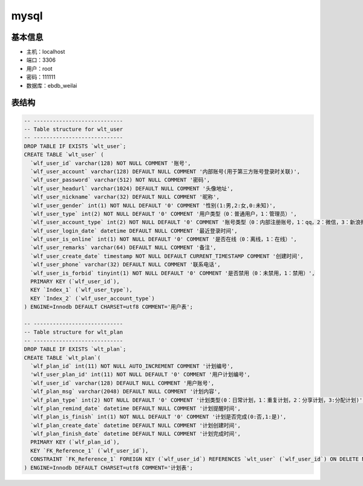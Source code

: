 mysql
===============

基本信息
--------

* 主机：localhost
* 端口：3306
* 用户：root
* 密码：111111
* 数据库：ebdb_weilai


表结构
-------

.. code-block:: sql

    -- ----------------------------
    -- Table structure for wlt_user
    -- ----------------------------
    DROP TABLE IF EXISTS `wlt_user`;
    CREATE TABLE `wlt_user` (
      `wlf_user_id` varchar(128) NOT NULL COMMENT '账号',
      `wlf_user_account` varchar(128) DEFAULT NULL COMMENT '内部账号(用于第三方账号登录时关联)',
      `wlf_user_password` varchar(512) NOT NULL COMMENT '密码',
      `wlf_user_headurl` varchar(1024) DEFAULT NULL COMMENT '头像地址',
      `wlf_user_nickname` varchar(32) DEFAULT NULL COMMENT '昵称',
      `wlf_user_gender` int(1) NOT NULL DEFAULT '0' COMMENT '性别(1:男,2:女,0:未知)',
      `wlf_user_type` int(2) NOT NULL DEFAULT '0' COMMENT '用户类型（0：普通用户，1：管理员）',
      `wlf_user_account_type` int(2) NOT NULL DEFAULT '0' COMMENT '账号类型（0：内部注册账号，1：qq，2：微信，3：新浪微博）',
      `wlf_user_login_date` datetime DEFAULT NULL COMMENT '最近登录时间',
      `wlf_user_is_online` int(1) NOT NULL DEFAULT '0' COMMENT '是否在线（0：离线，1：在线）',
      `wlf_user_remarks` varchar(64) DEFAULT NULL COMMENT '备注',
      `wlf_user_create_date` timestamp NOT NULL DEFAULT CURRENT_TIMESTAMP COMMENT '创建时间',
      `wlf_user_phone` varchar(32) DEFAULT NULL COMMENT '联系电话',
      `wlf_user_is_forbid` tinyint(1) NOT NULL DEFAULT '0' COMMENT '是否禁用（0：未禁用，1：禁用）',
      PRIMARY KEY (`wlf_user_id`),
      KEY `Index_1` (`wlf_user_type`),
      KEY `Index_2` (`wlf_user_account_type`)
    ) ENGINE=Innodb DEFAULT CHARSET=utf8 COMMENT='用户表';

    -- ----------------------------
    -- Table structure for wlt_plan
    -- ----------------------------
    DROP TABLE IF EXISTS `wlt_plan`;
    CREATE TABLE `wlt_plan`(
      `wlf_plan_id` int(11) NOT NULL AUTO_INCREMENT COMMENT '计划编号',
      'wlf_user_plan_id' int(11) NOT NULL DEFAULT '0' COMMENT '用户计划编号',
      `wlf_user_id` varchar(128) DEFAULT NULL COMMENT '用户账号',
      `wlf_plan_msg` varchar(2048) DEFAULT NULL COMMENT '计划内容',
      `wlf_plan_type` int(2) NOT NULL DEFAULT '0' COMMENT '计划类型(0：日常计划，1：重复计划，2：分享计划，3:分配计划)',
      `wlf_plan_remind_date` datetime DEFAULT NULL COMMENT '计划提醒时间',
      `wlf_plan_is_finish` int(1) NOT NULL DEFAULT '0' COMMENT '计划是否完成(0:否,1:是)',
      `wlf_plan_create_date` datetime DEFAULT NULL COMMENT '计划创建时间',
      `wlf_plan_finish_date` datetime DEFAULT NULL COMMENT '计划完成时间',
      PRIMARY KEY (`wlf_plan_id`),
      KEY `FK_Reference_1` (`wlf_user_id`),
      CONSTRAINT `FK_Reference_1` FOREIGN KEY (`wlf_user_id`) REFERENCES `wlt_user` (`wlf_user_id`) ON DELETE NO ACTION ON UPDATE NO ACTION
    ) ENGINE=Innodb DEFAULT CHARSET=utf8 COMMENT='计划表';